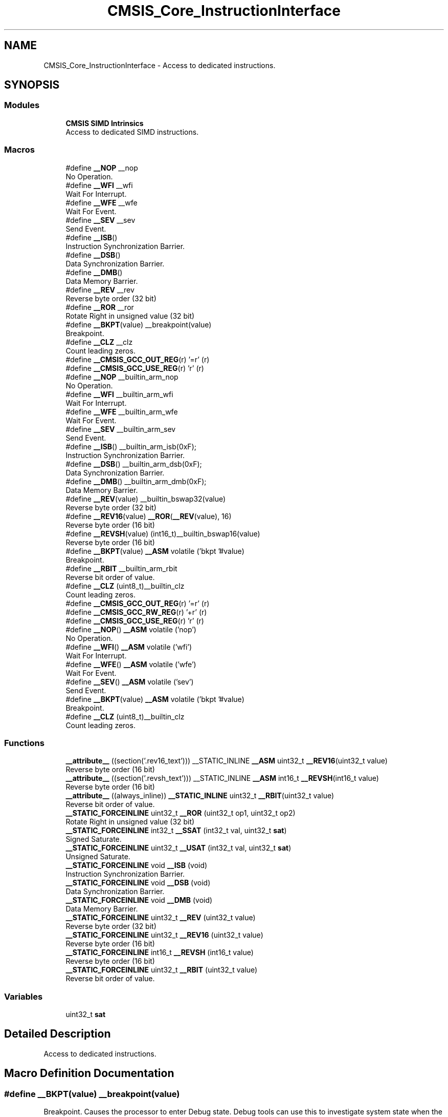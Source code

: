 .TH "CMSIS_Core_InstructionInterface" 3 "Thu Oct 29 2020" "lcd_display" \" -*- nroff -*-
.ad l
.nh
.SH NAME
CMSIS_Core_InstructionInterface \- Access to dedicated instructions\&.  

.SH SYNOPSIS
.br
.PP
.SS "Modules"

.in +1c
.ti -1c
.RI "\fBCMSIS SIMD Intrinsics\fP"
.br
.RI "Access to dedicated SIMD instructions\&. "
.in -1c
.SS "Macros"

.in +1c
.ti -1c
.RI "#define \fB__NOP\fP   __nop"
.br
.RI "No Operation\&. "
.ti -1c
.RI "#define \fB__WFI\fP   __wfi"
.br
.RI "Wait For Interrupt\&. "
.ti -1c
.RI "#define \fB__WFE\fP   __wfe"
.br
.RI "Wait For Event\&. "
.ti -1c
.RI "#define \fB__SEV\fP   __sev"
.br
.RI "Send Event\&. "
.ti -1c
.RI "#define \fB__ISB\fP()"
.br
.RI "Instruction Synchronization Barrier\&. "
.ti -1c
.RI "#define \fB__DSB\fP()"
.br
.RI "Data Synchronization Barrier\&. "
.ti -1c
.RI "#define \fB__DMB\fP()"
.br
.RI "Data Memory Barrier\&. "
.ti -1c
.RI "#define \fB__REV\fP   __rev"
.br
.RI "Reverse byte order (32 bit) "
.ti -1c
.RI "#define \fB__ROR\fP   __ror"
.br
.RI "Rotate Right in unsigned value (32 bit) "
.ti -1c
.RI "#define \fB__BKPT\fP(value)   __breakpoint(value)"
.br
.RI "Breakpoint\&. "
.ti -1c
.RI "#define \fB__CLZ\fP   __clz"
.br
.RI "Count leading zeros\&. "
.ti -1c
.RI "#define \fB__CMSIS_GCC_OUT_REG\fP(r)   '=r' (r)"
.br
.ti -1c
.RI "#define \fB__CMSIS_GCC_USE_REG\fP(r)   'r' (r)"
.br
.ti -1c
.RI "#define \fB__NOP\fP   __builtin_arm_nop"
.br
.RI "No Operation\&. "
.ti -1c
.RI "#define \fB__WFI\fP   __builtin_arm_wfi"
.br
.RI "Wait For Interrupt\&. "
.ti -1c
.RI "#define \fB__WFE\fP   __builtin_arm_wfe"
.br
.RI "Wait For Event\&. "
.ti -1c
.RI "#define \fB__SEV\fP   __builtin_arm_sev"
.br
.RI "Send Event\&. "
.ti -1c
.RI "#define \fB__ISB\fP()   __builtin_arm_isb(0xF);"
.br
.RI "Instruction Synchronization Barrier\&. "
.ti -1c
.RI "#define \fB__DSB\fP()   __builtin_arm_dsb(0xF);"
.br
.RI "Data Synchronization Barrier\&. "
.ti -1c
.RI "#define \fB__DMB\fP()   __builtin_arm_dmb(0xF);"
.br
.RI "Data Memory Barrier\&. "
.ti -1c
.RI "#define \fB__REV\fP(value)   __builtin_bswap32(value)"
.br
.RI "Reverse byte order (32 bit) "
.ti -1c
.RI "#define \fB__REV16\fP(value)   \fB__ROR\fP(\fB__REV\fP(value), 16)"
.br
.RI "Reverse byte order (16 bit) "
.ti -1c
.RI "#define \fB__REVSH\fP(value)   (int16_t)__builtin_bswap16(value)"
.br
.RI "Reverse byte order (16 bit) "
.ti -1c
.RI "#define \fB__BKPT\fP(value)   \fB__ASM\fP volatile ('bkpt '#value)"
.br
.RI "Breakpoint\&. "
.ti -1c
.RI "#define \fB__RBIT\fP   __builtin_arm_rbit"
.br
.RI "Reverse bit order of value\&. "
.ti -1c
.RI "#define \fB__CLZ\fP   (uint8_t)__builtin_clz"
.br
.RI "Count leading zeros\&. "
.ti -1c
.RI "#define \fB__CMSIS_GCC_OUT_REG\fP(r)   '=r' (r)"
.br
.ti -1c
.RI "#define \fB__CMSIS_GCC_RW_REG\fP(r)   '+r' (r)"
.br
.ti -1c
.RI "#define \fB__CMSIS_GCC_USE_REG\fP(r)   'r' (r)"
.br
.ti -1c
.RI "#define \fB__NOP\fP()   \fB__ASM\fP volatile ('nop')"
.br
.RI "No Operation\&. "
.ti -1c
.RI "#define \fB__WFI\fP()   \fB__ASM\fP volatile ('wfi')"
.br
.RI "Wait For Interrupt\&. "
.ti -1c
.RI "#define \fB__WFE\fP()   \fB__ASM\fP volatile ('wfe')"
.br
.RI "Wait For Event\&. "
.ti -1c
.RI "#define \fB__SEV\fP()   \fB__ASM\fP volatile ('sev')"
.br
.RI "Send Event\&. "
.ti -1c
.RI "#define \fB__BKPT\fP(value)   \fB__ASM\fP volatile ('bkpt '#value)"
.br
.RI "Breakpoint\&. "
.ti -1c
.RI "#define \fB__CLZ\fP   (uint8_t)__builtin_clz"
.br
.RI "Count leading zeros\&. "
.in -1c
.SS "Functions"

.in +1c
.ti -1c
.RI "\fB__attribute__\fP ((section('\&.rev16_text'))) __STATIC_INLINE \fB__ASM\fP uint32_t \fB__REV16\fP(uint32_t value)"
.br
.RI "Reverse byte order (16 bit) "
.ti -1c
.RI "\fB__attribute__\fP ((section('\&.revsh_text'))) __STATIC_INLINE \fB__ASM\fP int16_t \fB__REVSH\fP(int16_t value)"
.br
.RI "Reverse byte order (16 bit) "
.ti -1c
.RI "\fB__attribute__\fP ((always_inline)) \fB__STATIC_INLINE\fP uint32_t \fB__RBIT\fP(uint32_t value)"
.br
.RI "Reverse bit order of value\&. "
.ti -1c
.RI "\fB__STATIC_FORCEINLINE\fP uint32_t \fB__ROR\fP (uint32_t op1, uint32_t op2)"
.br
.RI "Rotate Right in unsigned value (32 bit) "
.ti -1c
.RI "\fB__STATIC_FORCEINLINE\fP int32_t \fB__SSAT\fP (int32_t val, uint32_t \fBsat\fP)"
.br
.RI "Signed Saturate\&. "
.ti -1c
.RI "\fB__STATIC_FORCEINLINE\fP uint32_t \fB__USAT\fP (int32_t val, uint32_t \fBsat\fP)"
.br
.RI "Unsigned Saturate\&. "
.ti -1c
.RI "\fB__STATIC_FORCEINLINE\fP void \fB__ISB\fP (void)"
.br
.RI "Instruction Synchronization Barrier\&. "
.ti -1c
.RI "\fB__STATIC_FORCEINLINE\fP void \fB__DSB\fP (void)"
.br
.RI "Data Synchronization Barrier\&. "
.ti -1c
.RI "\fB__STATIC_FORCEINLINE\fP void \fB__DMB\fP (void)"
.br
.RI "Data Memory Barrier\&. "
.ti -1c
.RI "\fB__STATIC_FORCEINLINE\fP uint32_t \fB__REV\fP (uint32_t value)"
.br
.RI "Reverse byte order (32 bit) "
.ti -1c
.RI "\fB__STATIC_FORCEINLINE\fP uint32_t \fB__REV16\fP (uint32_t value)"
.br
.RI "Reverse byte order (16 bit) "
.ti -1c
.RI "\fB__STATIC_FORCEINLINE\fP int16_t \fB__REVSH\fP (int16_t value)"
.br
.RI "Reverse byte order (16 bit) "
.ti -1c
.RI "\fB__STATIC_FORCEINLINE\fP uint32_t \fB__RBIT\fP (uint32_t value)"
.br
.RI "Reverse bit order of value\&. "
.in -1c
.SS "Variables"

.in +1c
.ti -1c
.RI "uint32_t \fBsat\fP"
.br
.in -1c
.SH "Detailed Description"
.PP 
Access to dedicated instructions\&. 


.SH "Macro Definition Documentation"
.PP 
.SS "#define __BKPT(value)   __breakpoint(value)"

.PP
Breakpoint\&. Causes the processor to enter Debug state\&. Debug tools can use this to investigate system state when the instruction at a particular address is reached\&. 
.PP
\fBParameters\fP
.RS 4
\fIvalue\fP is ignored by the processor\&. If required, a debugger can use it to store additional information about the breakpoint\&. 
.RE
.PP

.SS "#define __BKPT(value)   \fB__ASM\fP volatile ('bkpt '#value)"

.PP
Breakpoint\&. Causes the processor to enter Debug state\&. Debug tools can use this to investigate system state when the instruction at a particular address is reached\&. 
.PP
\fBParameters\fP
.RS 4
\fIvalue\fP is ignored by the processor\&. If required, a debugger can use it to store additional information about the breakpoint\&. 
.RE
.PP

.SS "#define __BKPT(value)   \fB__ASM\fP volatile ('bkpt '#value)"

.PP
Breakpoint\&. Causes the processor to enter Debug state\&. Debug tools can use this to investigate system state when the instruction at a particular address is reached\&. 
.PP
\fBParameters\fP
.RS 4
\fIvalue\fP is ignored by the processor\&. If required, a debugger can use it to store additional information about the breakpoint\&. 
.RE
.PP

.SS "#define __CLZ   __clz"

.PP
Count leading zeros\&. Counts the number of leading zeros of a data value\&. 
.PP
\fBParameters\fP
.RS 4
\fIvalue\fP Value to count the leading zeros 
.RE
.PP
\fBReturns\fP
.RS 4
number of leading zeros in value 
.RE
.PP

.SS "#define __CLZ   (uint8_t)__builtin_clz"

.PP
Count leading zeros\&. Counts the number of leading zeros of a data value\&. 
.PP
\fBParameters\fP
.RS 4
\fIvalue\fP Value to count the leading zeros 
.RE
.PP
\fBReturns\fP
.RS 4
number of leading zeros in value 
.RE
.PP

.SS "#define __CLZ   (uint8_t)__builtin_clz"

.PP
Count leading zeros\&. Counts the number of leading zeros of a data value\&. 
.PP
\fBParameters\fP
.RS 4
\fIvalue\fP Value to count the leading zeros 
.RE
.PP
\fBReturns\fP
.RS 4
number of leading zeros in value 
.RE
.PP

.SS "#define __CMSIS_GCC_OUT_REG(r)   '=r' (r)"

.SS "#define __CMSIS_GCC_OUT_REG(r)   '=r' (r)"

.SS "#define __CMSIS_GCC_RW_REG(r)   '+r' (r)"

.SS "#define __CMSIS_GCC_USE_REG(r)   'r' (r)"

.SS "#define __CMSIS_GCC_USE_REG(r)   'r' (r)"

.SS "#define __DMB(void)"
\fBValue:\fP
.PP
.nf
do {\
                   __schedule_barrier();\
                   __dmb(0xF);\
                   __schedule_barrier();\
                } while (0U)
.fi
.PP
Data Memory Barrier\&. Ensures the apparent order of the explicit memory operations before and after the instruction, without ensuring their completion\&. 
.SS "#define __DMB(void)   __builtin_arm_dmb(0xF);"

.PP
Data Memory Barrier\&. Ensures the apparent order of the explicit memory operations before and after the instruction, without ensuring their completion\&. 
.SS "#define __DSB(void)"
\fBValue:\fP
.PP
.nf
do {\
                   __schedule_barrier();\
                   __dsb(0xF);\
                   __schedule_barrier();\
                } while (0U)
.fi
.PP
Data Synchronization Barrier\&. Acts as a special kind of Data Memory Barrier\&. It completes when all explicit memory accesses before this instruction complete\&. 
.SS "#define __DSB(void)   __builtin_arm_dsb(0xF);"

.PP
Data Synchronization Barrier\&. Acts as a special kind of Data Memory Barrier\&. It completes when all explicit memory accesses before this instruction complete\&. 
.SS "#define __ISB(void)"
\fBValue:\fP
.PP
.nf
do {\
                   __schedule_barrier();\
                   __isb(0xF);\
                   __schedule_barrier();\
                } while (0U)
.fi
.PP
Instruction Synchronization Barrier\&. Instruction Synchronization Barrier flushes the pipeline in the processor, so that all instructions following the ISB are fetched from cache or memory, after the instruction has been completed\&. 
.SS "#define __ISB(void)   __builtin_arm_isb(0xF);"

.PP
Instruction Synchronization Barrier\&. Instruction Synchronization Barrier flushes the pipeline in the processor, so that all instructions following the ISB are fetched from cache or memory, after the instruction has been completed\&. 
.SS "#define __NOP()   \fB__ASM\fP volatile ('nop')"

.PP
No Operation\&. No Operation does nothing\&. This instruction can be used for code alignment purposes\&. 
.SS "#define __NOP   __nop"

.PP
No Operation\&. No Operation does nothing\&. This instruction can be used for code alignment purposes\&. 
.SS "#define __NOP   __builtin_arm_nop"

.PP
No Operation\&. No Operation does nothing\&. This instruction can be used for code alignment purposes\&. 
.SS "#define __RBIT   __builtin_arm_rbit"

.PP
Reverse bit order of value\&. Reverses the bit order of the given value\&. 
.PP
\fBParameters\fP
.RS 4
\fIvalue\fP Value to reverse 
.RE
.PP
\fBReturns\fP
.RS 4
Reversed value 
.RE
.PP

.SS "#define __REV(value)   __builtin_bswap32(value)"

.PP
Reverse byte order (32 bit) Reverses the byte order in unsigned integer value\&. For example, 0x12345678 becomes 0x78563412\&. 
.PP
\fBParameters\fP
.RS 4
\fIvalue\fP Value to reverse 
.RE
.PP
\fBReturns\fP
.RS 4
Reversed value 
.RE
.PP

.SS "#define __REV   __rev"

.PP
Reverse byte order (32 bit) Reverses the byte order in unsigned integer value\&. For example, 0x12345678 becomes 0x78563412\&. 
.PP
\fBParameters\fP
.RS 4
\fIvalue\fP Value to reverse 
.RE
.PP
\fBReturns\fP
.RS 4
Reversed value 
.RE
.PP

.SS "#define __REV16(value)   \fB__ROR\fP(\fB__REV\fP(value), 16)"

.PP
Reverse byte order (16 bit) Reverses the byte order within each halfword of a word\&. For example, 0x12345678 becomes 0x34127856\&. 
.PP
\fBParameters\fP
.RS 4
\fIvalue\fP Value to reverse 
.RE
.PP
\fBReturns\fP
.RS 4
Reversed value 
.RE
.PP

.SS "#define __REVSH(value)   (int16_t)__builtin_bswap16(value)"

.PP
Reverse byte order (16 bit) Reverses the byte order in a 16-bit value and returns the signed 16-bit result\&. For example, 0x0080 becomes 0x8000\&. 
.PP
\fBParameters\fP
.RS 4
\fIvalue\fP Value to reverse 
.RE
.PP
\fBReturns\fP
.RS 4
Reversed value 
.RE
.PP

.SS "#define __ROR   __ror"

.PP
Rotate Right in unsigned value (32 bit) Rotate Right (immediate) provides the value of the contents of a register rotated by a variable number of bits\&. 
.PP
\fBParameters\fP
.RS 4
\fIop1\fP Value to rotate 
.br
\fIop2\fP Number of Bits to rotate 
.RE
.PP
\fBReturns\fP
.RS 4
Rotated value 
.RE
.PP

.SS "#define __SEV()   \fB__ASM\fP volatile ('sev')"

.PP
Send Event\&. Send Event is a hint instruction\&. It causes an event to be signaled to the CPU\&. 
.SS "#define __SEV   __sev"

.PP
Send Event\&. Send Event is a hint instruction\&. It causes an event to be signaled to the CPU\&. 
.SS "#define __SEV   __builtin_arm_sev"

.PP
Send Event\&. Send Event is a hint instruction\&. It causes an event to be signaled to the CPU\&. 
.SS "#define __WFE()   \fB__ASM\fP volatile ('wfe')"

.PP
Wait For Event\&. Wait For Event is a hint instruction that permits the processor to enter a low-power state until one of a number of events occurs\&. 
.SS "#define __WFE   __wfe"

.PP
Wait For Event\&. Wait For Event is a hint instruction that permits the processor to enter a low-power state until one of a number of events occurs\&. 
.SS "#define __WFE   __builtin_arm_wfe"

.PP
Wait For Event\&. Wait For Event is a hint instruction that permits the processor to enter a low-power state until one of a number of events occurs\&. 
.SS "#define __WFI()   \fB__ASM\fP volatile ('wfi')"

.PP
Wait For Interrupt\&. Wait For Interrupt is a hint instruction that suspends execution until one of a number of events occurs\&. 
.SS "#define __WFI   __wfi"

.PP
Wait For Interrupt\&. Wait For Interrupt is a hint instruction that suspends execution until one of a number of events occurs\&. 
.SS "#define __WFI   __builtin_arm_wfi"

.PP
Wait For Interrupt\&. Wait For Interrupt is a hint instruction that suspends execution until one of a number of events occurs\&. 
.SH "Function Documentation"
.PP 
.SS "__attribute__ ((always_inline))"

.PP
Reverse bit order of value\&. Unsigned Saturate\&.
.PP
Signed Saturate\&.
.PP
Reverses the bit order of the given value\&. 
.PP
\fBParameters\fP
.RS 4
\fIvalue\fP Value to reverse 
.RE
.PP
\fBReturns\fP
.RS 4
Reversed value
.RE
.PP
Saturates a signed value\&. 
.PP
\fBParameters\fP
.RS 4
\fIvalue\fP Value to be saturated 
.br
\fIsat\fP Bit position to saturate to (1\&.\&.32) 
.RE
.PP
\fBReturns\fP
.RS 4
Saturated value
.RE
.PP
Saturates an unsigned value\&. 
.PP
\fBParameters\fP
.RS 4
\fIvalue\fP Value to be saturated 
.br
\fIsat\fP Bit position to saturate to (0\&.\&.31) 
.RE
.PP
\fBReturns\fP
.RS 4
Saturated value 
.RE
.PP

.SS "__attribute__ ((section('\&.rev16_text')))"

.PP
Reverse byte order (16 bit) Reverses the byte order within each halfword of a word\&. For example, 0x12345678 becomes 0x34127856\&. 
.PP
\fBParameters\fP
.RS 4
\fIvalue\fP Value to reverse 
.RE
.PP
\fBReturns\fP
.RS 4
Reversed value 
.RE
.PP

.SS "__attribute__ ((section('\&.revsh_text')))"

.PP
Reverse byte order (16 bit) Reverses the byte order in a 16-bit value and returns the signed 16-bit result\&. For example, 0x0080 becomes 0x8000\&. 
.PP
\fBParameters\fP
.RS 4
\fIvalue\fP Value to reverse 
.RE
.PP
\fBReturns\fP
.RS 4
Reversed value 
.RE
.PP

.SS "\fB__STATIC_FORCEINLINE\fP void __DMB (void)"

.PP
Data Memory Barrier\&. Ensures the apparent order of the explicit memory operations before and after the instruction, without ensuring their completion\&. 
.SS "\fB__STATIC_FORCEINLINE\fP void __DSB (void)"

.PP
Data Synchronization Barrier\&. Acts as a special kind of Data Memory Barrier\&. It completes when all explicit memory accesses before this instruction complete\&. 
.SS "\fB__STATIC_FORCEINLINE\fP void __ISB (void)"

.PP
Instruction Synchronization Barrier\&. Instruction Synchronization Barrier flushes the pipeline in the processor, so that all instructions following the ISB are fetched from cache or memory, after the instruction has been completed\&. 
.SS "\fB__STATIC_FORCEINLINE\fP uint32_t __RBIT (uint32_t value)"

.PP
Reverse bit order of value\&. Reverses the bit order of the given value\&. 
.PP
\fBParameters\fP
.RS 4
\fIvalue\fP Value to reverse 
.RE
.PP
\fBReturns\fP
.RS 4
Reversed value 
.RE
.PP

.SS "\fB__STATIC_FORCEINLINE\fP uint32_t __REV (uint32_t value)"

.PP
Reverse byte order (32 bit) Reverses the byte order in unsigned integer value\&. For example, 0x12345678 becomes 0x78563412\&. 
.PP
\fBParameters\fP
.RS 4
\fIvalue\fP Value to reverse 
.RE
.PP
\fBReturns\fP
.RS 4
Reversed value 
.RE
.PP

.SS "\fB__STATIC_FORCEINLINE\fP uint32_t __REV16 (uint32_t value)"

.PP
Reverse byte order (16 bit) Reverses the byte order within each halfword of a word\&. For example, 0x12345678 becomes 0x34127856\&. 
.PP
\fBParameters\fP
.RS 4
\fIvalue\fP Value to reverse 
.RE
.PP
\fBReturns\fP
.RS 4
Reversed value 
.RE
.PP

.SS "\fB__STATIC_FORCEINLINE\fP int16_t __REVSH (int16_t value)"

.PP
Reverse byte order (16 bit) Reverses the byte order in a 16-bit value and returns the signed 16-bit result\&. For example, 0x0080 becomes 0x8000\&. 
.PP
\fBParameters\fP
.RS 4
\fIvalue\fP Value to reverse 
.RE
.PP
\fBReturns\fP
.RS 4
Reversed value 
.RE
.PP

.SS "\fB__STATIC_FORCEINLINE\fP uint32_t __ROR (uint32_t op1, uint32_t op2)"

.PP
Rotate Right in unsigned value (32 bit) Rotate Right (immediate) provides the value of the contents of a register rotated by a variable number of bits\&. 
.PP
\fBParameters\fP
.RS 4
\fIop1\fP Value to rotate 
.br
\fIop2\fP Number of Bits to rotate 
.RE
.PP
\fBReturns\fP
.RS 4
Rotated value 
.RE
.PP

.SS "\fB__STATIC_FORCEINLINE\fP int32_t __SSAT (int32_t val, uint32_t sat)"

.PP
Signed Saturate\&. Saturates a signed value\&. 
.PP
\fBParameters\fP
.RS 4
\fIvalue\fP Value to be saturated 
.br
\fIsat\fP Bit position to saturate to (1\&.\&.32) 
.RE
.PP
\fBReturns\fP
.RS 4
Saturated value 
.RE
.PP

.SS "\fB__STATIC_FORCEINLINE\fP uint32_t __USAT (int32_t val, uint32_t sat)"

.PP
Unsigned Saturate\&. Saturates an unsigned value\&. 
.PP
\fBParameters\fP
.RS 4
\fIvalue\fP Value to be saturated 
.br
\fIsat\fP Bit position to saturate to (0\&.\&.31) 
.RE
.PP
\fBReturns\fP
.RS 4
Saturated value 
.RE
.PP

.SH "Variable Documentation"
.PP 
.SS "uint32_t sat"
\fBInitial value:\fP
.PP
.nf
{
  if ((sat >= 1U) && (sat <= 32U))
  {
    const int32_t max = (int32_t)((1U << (sat - 1U)) - 1U);
    const int32_t min = -1 - max ;
    if (val > max)
    {
      return max;
    }
    else if (val < min)
    {
      return min;
    }
  }
  return val
.fi
.SH "Author"
.PP 
Generated automatically by Doxygen for lcd_display from the source code\&.
